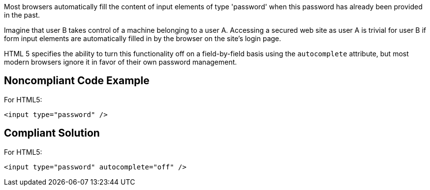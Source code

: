 Most browsers automatically fill the content of input elements of type 'password' when this password has already been provided in the past.

Imagine that user B takes control of a machine belonging to a user A. Accessing a secured web site as user A is trivial for user B if form input elements are automatically filled in by the browser on the site's login page. 

HTML 5 specifies the ability to turn this functionality off on a field-by-field basis using the ``autocomplete`` attribute, but most modern browsers ignore it in favor of their own password management.


== Noncompliant Code Example

For HTML5:

----
<input type="password" />
----


== Compliant Solution

For HTML5:

----
<input type="password" autocomplete="off" />
----

